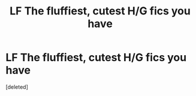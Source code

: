 #+TITLE: LF The fluffiest, cutest H/G fics you have

* LF The fluffiest, cutest H/G fics you have
:PROPERTIES:
:Score: 0
:DateUnix: 1483875308.0
:DateShort: 2017-Jan-08
:FlairText: Request
:END:
[deleted]

